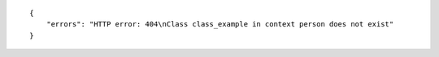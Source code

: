 .. highlight:: json

::

    {
        "errors": "HTTP error: 404\nClass class_example in context person does not exist"
    }
